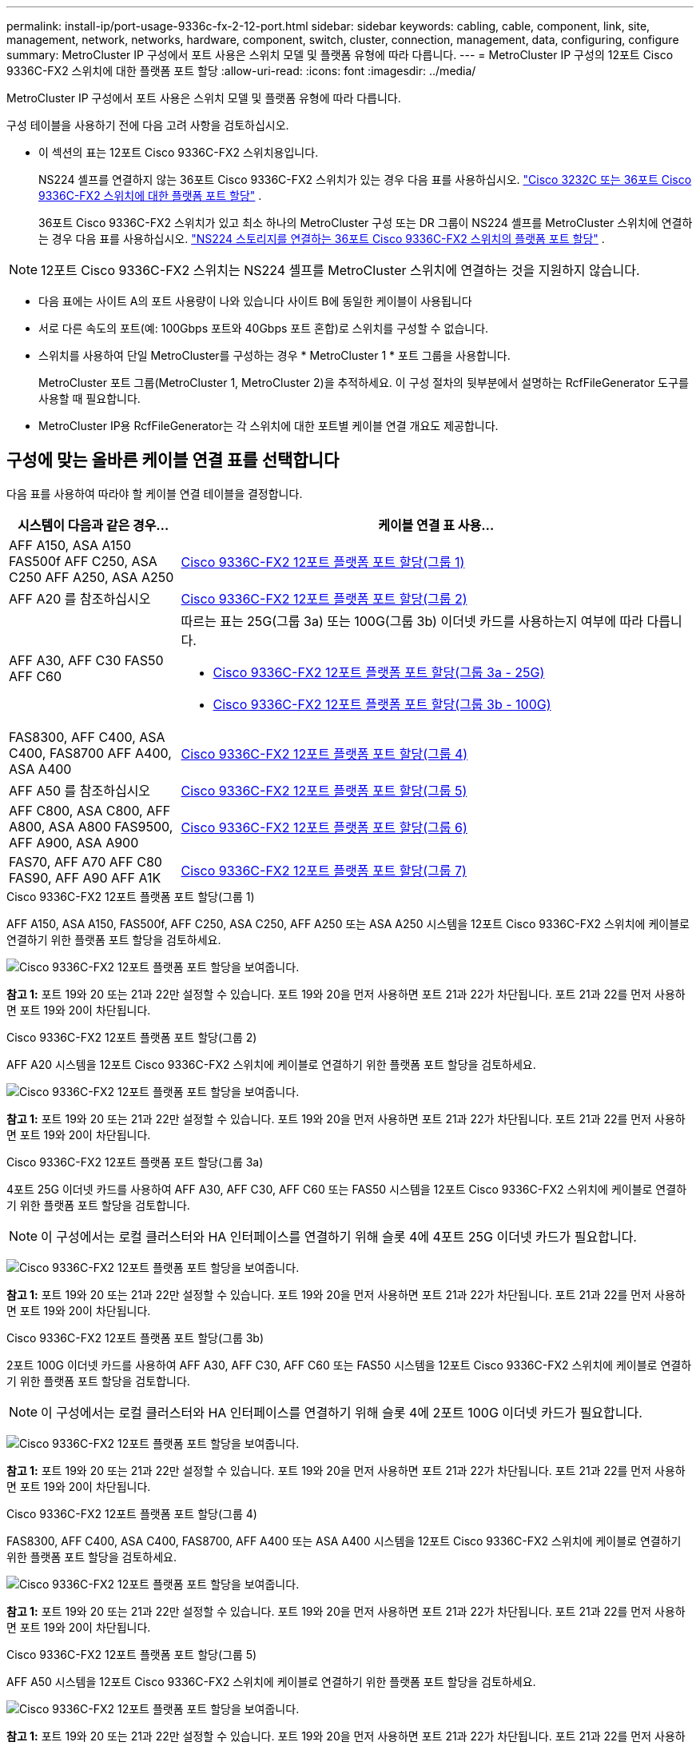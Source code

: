 ---
permalink: install-ip/port-usage-9336c-fx-2-12-port.html 
sidebar: sidebar 
keywords: cabling, cable, component, link, site, management, network, networks, hardware, component, switch, cluster, connection, management, data, configuring, configure 
summary: MetroCluster IP 구성에서 포트 사용은 스위치 모델 및 플랫폼 유형에 따라 다릅니다. 
---
= MetroCluster IP 구성의 12포트 Cisco 9336C-FX2 스위치에 대한 플랫폼 포트 할당
:allow-uri-read: 
:icons: font
:imagesdir: ../media/


[role="lead"]
MetroCluster IP 구성에서 포트 사용은 스위치 모델 및 플랫폼 유형에 따라 다릅니다.

구성 테이블을 사용하기 전에 다음 고려 사항을 검토하십시오.

* 이 섹션의 표는 12포트 Cisco 9336C-FX2 스위치용입니다.
+
NS224 셸프를 연결하지 않는 36포트 Cisco 9336C-FX2 스위치가 있는 경우 다음 표를 사용하십시오. link:port_usage_3232c_9336c.html["Cisco 3232C 또는 36포트 Cisco 9336C-FX2 스위치에 대한 플랫폼 포트 할당"] .

+
36포트 Cisco 9336C-FX2 스위치가 있고 최소 하나의 MetroCluster 구성 또는 DR 그룹이 NS224 셸프를 MetroCluster 스위치에 연결하는 경우 다음 표를 사용하십시오. link:port_usage_9336c_shared.html["NS224 스토리지를 연결하는 36포트 Cisco 9336C-FX2 스위치의 플랫폼 포트 할당"] .




NOTE: 12포트 Cisco 9336C-FX2 스위치는 NS224 셸프를 MetroCluster 스위치에 연결하는 것을 지원하지 않습니다.

* 다음 표에는 사이트 A의 포트 사용량이 나와 있습니다 사이트 B에 동일한 케이블이 사용됩니다
* 서로 다른 속도의 포트(예: 100Gbps 포트와 40Gbps 포트 혼합)로 스위치를 구성할 수 없습니다.
* 스위치를 사용하여 단일 MetroCluster를 구성하는 경우 * MetroCluster 1 * 포트 그룹을 사용합니다.
+
MetroCluster 포트 그룹(MetroCluster 1, MetroCluster 2)을 추적하세요. 이 구성 절차의 뒷부분에서 설명하는 RcfFileGenerator 도구를 사용할 때 필요합니다.

* MetroCluster IP용 RcfFileGenerator는 각 스위치에 대한 포트별 케이블 연결 개요도 제공합니다.




== 구성에 맞는 올바른 케이블 연결 표를 선택합니다

다음 표를 사용하여 따라야 할 케이블 연결 테이블을 결정합니다.

[cols="25,75"]
|===
| 시스템이 다음과 같은 경우... | 케이블 연결 표 사용... 


| AFF A150, ASA A150 FAS500f AFF C250, ASA C250 AFF A250, ASA A250 | <<table_1_cisco_12port_9336c,Cisco 9336C-FX2 12포트 플랫폼 포트 할당(그룹 1)>> 


| AFF A20 를 참조하십시오 | <<table_2_cisco_12port_9336c,Cisco 9336C-FX2 12포트 플랫폼 포트 할당(그룹 2)>> 


| AFF A30, AFF C30 FAS50 AFF C60  a| 
따르는 표는 25G(그룹 3a) 또는 100G(그룹 3b) 이더넷 카드를 사용하는지 여부에 따라 다릅니다.

* <<table_3a_cisco_12port_9336c,Cisco 9336C-FX2 12포트 플랫폼 포트 할당(그룹 3a - 25G)>>
* <<table_3b_cisco_12port_9336c,Cisco 9336C-FX2 12포트 플랫폼 포트 할당(그룹 3b - 100G)>>




| FAS8300, AFF C400, ASA C400, FAS8700 AFF A400, ASA A400 | <<table_4_cisco_12port_9336c,Cisco 9336C-FX2 12포트 플랫폼 포트 할당(그룹 4)>> 


| AFF A50 를 참조하십시오 | <<table_5_cisco_12port_9336c,Cisco 9336C-FX2 12포트 플랫폼 포트 할당(그룹 5)>> 


| AFF C800, ASA C800, AFF A800, ASA A800 FAS9500, AFF A900, ASA A900 | <<table_6_cisco_12port_9336c,Cisco 9336C-FX2 12포트 플랫폼 포트 할당(그룹 6)>> 


| FAS70, AFF A70 AFF C80 FAS90, AFF A90 AFF A1K | <<table_7_cisco_12port_9336c,Cisco 9336C-FX2 12포트 플랫폼 포트 할당(그룹 7)>> 
|===
.Cisco 9336C-FX2 12포트 플랫폼 포트 할당(그룹 1)
AFF A150, ASA A150, FAS500f, AFF C250, ASA C250, AFF A250 또는 ASA A250 시스템을 12포트 Cisco 9336C-FX2 스위치에 케이블로 연결하기 위한 플랫폼 포트 할당을 검토하세요.

image:../media/mccip-cabling-9336c-12-port-a150-fas500f-a250-c250.png["Cisco 9336C-FX2 12포트 플랫폼 포트 할당을 보여줍니다."]

*참고 1:* 포트 19와 20 또는 21과 22만 설정할 수 있습니다. 포트 19와 20을 먼저 사용하면 포트 21과 22가 차단됩니다. 포트 21과 22를 먼저 사용하면 포트 19와 20이 차단됩니다.

.Cisco 9336C-FX2 12포트 플랫폼 포트 할당(그룹 2)
AFF A20 시스템을 12포트 Cisco 9336C-FX2 스위치에 케이블로 연결하기 위한 플랫폼 포트 할당을 검토하세요.

image:../media/mccip-cabling-9336c-12-port-a20.png["Cisco 9336C-FX2 12포트 플랫폼 포트 할당을 보여줍니다."]

*참고 1:* 포트 19와 20 또는 21과 22만 설정할 수 있습니다. 포트 19와 20을 먼저 사용하면 포트 21과 22가 차단됩니다. 포트 21과 22를 먼저 사용하면 포트 19와 20이 차단됩니다.

.Cisco 9336C-FX2 12포트 플랫폼 포트 할당(그룹 3a)
4포트 25G 이더넷 카드를 사용하여 AFF A30, AFF C30, AFF C60 또는 FAS50 시스템을 12포트 Cisco 9336C-FX2 스위치에 케이블로 연결하기 위한 플랫폼 포트 할당을 검토합니다.


NOTE: 이 구성에서는 로컬 클러스터와 HA 인터페이스를 연결하기 위해 슬롯 4에 4포트 25G 이더넷 카드가 필요합니다.

image:../media/mccip-cabling-9336c-12-port-a30-c30-fas50-c60-25g.png["Cisco 9336C-FX2 12포트 플랫폼 포트 할당을 보여줍니다."]

*참고 1:* 포트 19와 20 또는 21과 22만 설정할 수 있습니다. 포트 19와 20을 먼저 사용하면 포트 21과 22가 차단됩니다. 포트 21과 22를 먼저 사용하면 포트 19와 20이 차단됩니다.

.Cisco 9336C-FX2 12포트 플랫폼 포트 할당(그룹 3b)
2포트 100G 이더넷 카드를 사용하여 AFF A30, AFF C30, AFF C60 또는 FAS50 시스템을 12포트 Cisco 9336C-FX2 스위치에 케이블로 연결하기 위한 플랫폼 포트 할당을 검토합니다.


NOTE: 이 구성에서는 로컬 클러스터와 HA 인터페이스를 연결하기 위해 슬롯 4에 2포트 100G 이더넷 카드가 필요합니다.

image:../media/mccip-cabling-9336c-12-port-a30-c30-fas50-c60-100g.png["Cisco 9336C-FX2 12포트 플랫폼 포트 할당을 보여줍니다."]

*참고 1:* 포트 19와 20 또는 21과 22만 설정할 수 있습니다. 포트 19와 20을 먼저 사용하면 포트 21과 22가 차단됩니다. 포트 21과 22를 먼저 사용하면 포트 19와 20이 차단됩니다.

.Cisco 9336C-FX2 12포트 플랫폼 포트 할당(그룹 4)
FAS8300, AFF C400, ASA C400, FAS8700, AFF A400 또는 ASA A400 시스템을 12포트 Cisco 9336C-FX2 스위치에 케이블로 연결하기 위한 플랫폼 포트 할당을 검토하세요.

image::../media/mccip-cabling-9336c-12-port-a400-c400-fas8300-fas8700.png[Cisco 9336C-FX2 12포트 플랫폼 포트 할당을 보여줍니다.]

*참고 1:* 포트 19와 20 또는 21과 22만 설정할 수 있습니다. 포트 19와 20을 먼저 사용하면 포트 21과 22가 차단됩니다. 포트 21과 22를 먼저 사용하면 포트 19와 20이 차단됩니다.

.Cisco 9336C-FX2 12포트 플랫폼 포트 할당(그룹 5)
AFF A50 시스템을 12포트 Cisco 9336C-FX2 스위치에 케이블로 연결하기 위한 플랫폼 포트 할당을 검토하세요.

image::../media/mccip-cabling-9336c-12-port-a50.png[Cisco 9336C-FX2 12포트 플랫폼 포트 할당을 보여줍니다.]

*참고 1:* 포트 19와 20 또는 21과 22만 설정할 수 있습니다. 포트 19와 20을 먼저 사용하면 포트 21과 22가 차단됩니다. 포트 21과 22를 먼저 사용하면 포트 19와 20이 차단됩니다.

.Cisco 9336C-FX2 12포트 플랫폼 포트 할당(그룹 6)
AFF C800, ASA C800, AFF A800, ASA A800, FAS9500, AFF A900 또는 ASA A900 시스템을 12포트 Cisco 9336C-FX2 스위치에 케이블로 연결하기 위한 플랫폼 포트 할당을 검토하세요.

image::../media/mccip-cabling-9336c-12-port-c800-a800-fas9500-a900.png[Cisco 9336C-FX2 12포트 플랫폼 포트 할당을 보여줍니다.]

*참고 1:* 포트 19와 20 또는 21과 22만 설정할 수 있습니다. 포트 19와 20을 먼저 사용하면 포트 21과 22가 차단됩니다. 포트 21과 22를 먼저 사용하면 포트 19와 20이 차단됩니다.

*참고 2:* X91440A 어댑터(40Gbps)를 사용하는 경우 e4a와 e4e 포트 또는 e4a와 e8a 포트를 사용하세요. X91153A 어댑터(100Gbps)를 사용하는 경우 포트 e4a 및 e4b 또는 e4a 및 e8a를 사용합니다.

.Cisco 9336C-FX2 12포트 플랫폼 포트 할당(그룹 7)
AFF A70, FAS70, AFF C80, FAS90, AFF A90 또는 AFF A1K 시스템을 12포트 Cisco 9336C-FX2 스위치에 케이블로 연결하기 위한 플랫폼 포트 할당을 검토하세요.

image:../media/mccip-cabling-9336c-12-port-fas70-a70-c80-fas90-a90-a1k.png["Cisco 9336C-FX2 12포트 플랫폼 포트 할당을 보여줍니다."]

*참고 1:* 포트 19와 20 또는 21과 22만 설정할 수 있습니다. 포트 19와 20을 먼저 사용하면 포트 21과 22가 차단됩니다. 포트 21과 22를 먼저 사용하면 포트 19와 20이 차단됩니다.
